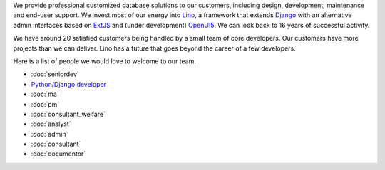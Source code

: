 .. title: Jobs
.. slug: jobs
.. date: 1970-01-01 00:00:00 UTC
.. tags:
.. link:
.. description: Jobs
.. author: Luc Saffre
           

.. _Lino: http://www.lino-framework.org
.. _Django: http://www.djangoproject.org
.. _ExtJS: http://www.sencha.com/products/extjs/
.. _OpenUI5: http://openui5.org/

We provide professional customized database solutions to our
customers, including design, development, maintenance and end-user
support.  We invest most of our energy into Lino_, a framework that
extends Django_ with an alternative admin interfaces based on ExtJS_
and (under development) OpenUI5_.  We can look back to 16 years of
successful activity.

We have around 20 satisfied customers being handled by a small team of
core developers.  Our customers have more projects than we can
deliver.  Lino has a future that goes beyond the career of a few
developers.

Here is a list of people we would love to welcome to our team.

- :doc:`seniordev`
- `Python/Django developer </dl/coredev.pdf>`_
- :doc:`ma`
- :doc:`pm`
- :doc:`consultant_welfare`
- :doc:`analyst`
- :doc:`admin`
- :doc:`consultant`
- :doc:`documentor`



